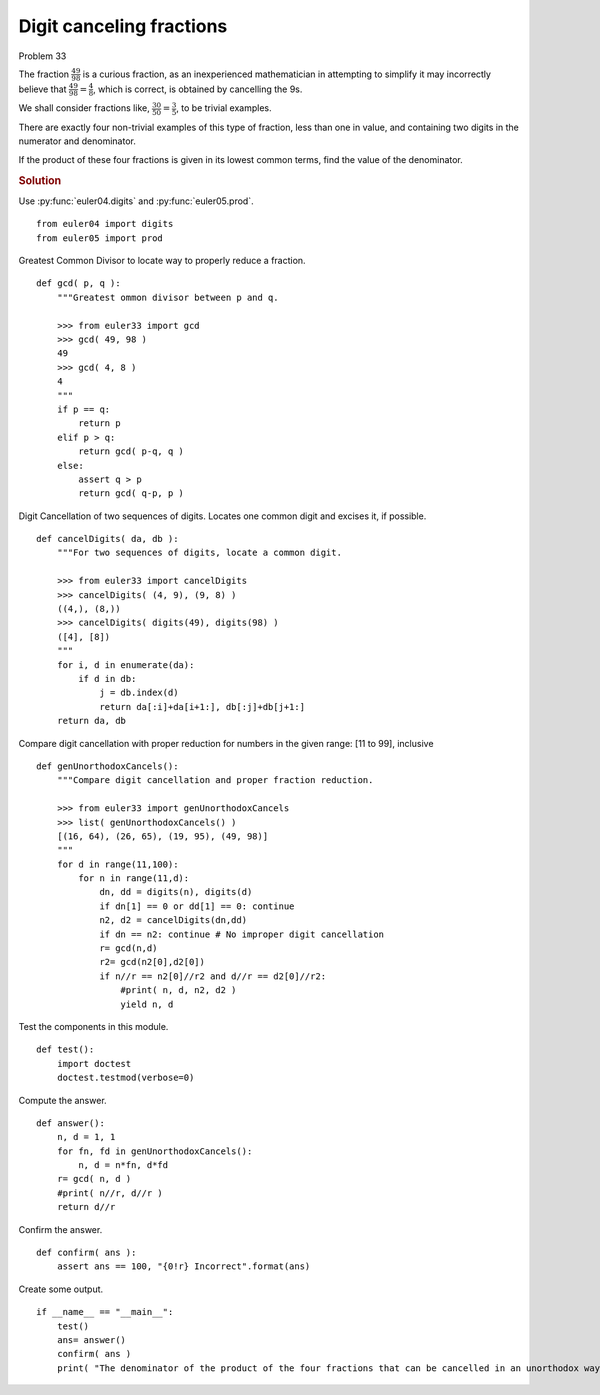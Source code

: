 ..  #!/usr/bin/env python3

Digit canceling fractions
=========================

Problem 33

The fraction :math:`\frac{49}{98}` is a curious fraction, as an inexperienced
mathematician in attempting to simplify it may incorrectly believe that
:math:`\frac{49}{98} = \frac{4}{8}`, which is correct, is obtained by cancelling the 9s.

We shall consider fractions like, :math:`\frac{30}{50} = \frac{3}{5}`, to be trivial examples.

There are exactly four non-trivial examples of this type of fraction, less than
one in value, and containing two digits in the numerator and denominator.

If the product of these four fractions is given in its lowest common terms, find
the value of the denominator.

..  rubric:: Solution
..  py:module:: euler33
    :synopsis: Digit canceling fractions

Use :py:func:`euler04.digits` and  :py:func:`euler05.prod`.

::

  from euler04 import digits
  from euler05 import prod

Greatest Common Divisor to locate way to properly reduce a fraction.

::

  def gcd( p, q ):
      """Greatest ommon divisor between p and q.

      >>> from euler33 import gcd
      >>> gcd( 49, 98 )
      49
      >>> gcd( 4, 8 )
      4
      """
      if p == q:
          return p
      elif p > q:
          return gcd( p-q, q )
      else:
          assert q > p
          return gcd( q-p, p )

Digit Cancellation of two sequences of digits. Locates one common digit
and excises it, if possible.

::

  def cancelDigits( da, db ):
      """For two sequences of digits, locate a common digit.

      >>> from euler33 import cancelDigits
      >>> cancelDigits( (4, 9), (9, 8) )
      ((4,), (8,))
      >>> cancelDigits( digits(49), digits(98) )
      ([4], [8])
      """
      for i, d in enumerate(da):
          if d in db:
              j = db.index(d)
              return da[:i]+da[i+1:], db[:j]+db[j+1:]
      return da, db

Compare digit cancellation with proper reduction for numbers in
the given range: [11 to 99], inclusive

::

  def genUnorthodoxCancels():
      """Compare digit cancellation and proper fraction reduction.

      >>> from euler33 import genUnorthodoxCancels
      >>> list( genUnorthodoxCancels() )
      [(16, 64), (26, 65), (19, 95), (49, 98)]
      """
      for d in range(11,100):
          for n in range(11,d):
              dn, dd = digits(n), digits(d)
              if dn[1] == 0 or dd[1] == 0: continue
              n2, d2 = cancelDigits(dn,dd)
              if dn == n2: continue # No improper digit cancellation
              r= gcd(n,d)
              r2= gcd(n2[0],d2[0])
              if n//r == n2[0]//r2 and d//r == d2[0]//r2:
                  #print( n, d, n2, d2 )
                  yield n, d

Test the components in this module.

::

  def test():
      import doctest
      doctest.testmod(verbose=0)

Compute the answer.

::

  def answer():
      n, d = 1, 1
      for fn, fd in genUnorthodoxCancels():
          n, d = n*fn, d*fd
      r= gcd( n, d )
      #print( n//r, d//r )
      return d//r

Confirm the answer.

::

  def confirm( ans ):
      assert ans == 100, "{0!r} Incorrect".format(ans)

Create some output.

::

  if __name__ == "__main__":
      test()
      ans= answer()
      confirm( ans )
      print( "The denominator of the product of the four fractions that can be cancelled in an unorthodox way:", ans )